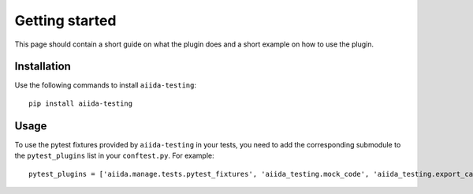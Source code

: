 ===============
Getting started
===============

This page should contain a short guide on what the plugin does and
a short example on how to use the plugin.

Installation
++++++++++++

Use the following commands to install ``aiida-testing``::

    pip install aiida-testing


Usage
+++++

To use the pytest fixtures provided by ``aiida-testing`` in your tests,
you need to add the corresponding submodule to the ``pytest_plugins``
list in your ``conftest.py``. For example::

    pytest_plugins = ['aiida.manage.tests.pytest_fixtures', 'aiida_testing.mock_code', 'aiida_testing.export_cache']
